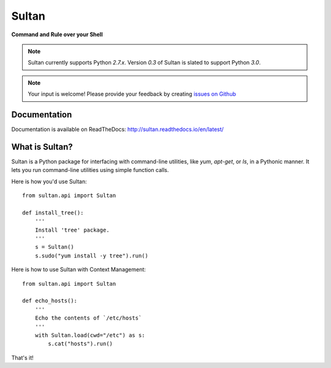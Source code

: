 ======
Sultan
======

**Command and Rule over your Shell**

.. image:: https://raw.githubusercontent.com/aeroxis/sultan/master/docs/img/sultan-logo.png
  :alt: sultan logo
  :align: right

.. image:: https://badge.fury.io/py/sultan.svg
  :alt: PyPI Version
  :target: https://badge.fury.io/py/sultan

.. image:: https://travis-ci.org/aeroxis/sultan.svg?branch=master
  :alt: Travis Build Status
  :target: https://travis-ci.org/aeroxis/sultan

.. image:: http://img.shields.io/:license-mit-blue.svg
  :alt: MIT License
  :target: http://doge.mit-license.org

.. image:: https://readthedocs.org/projects/sultan/badge/?version=latest
  :alt: Documentation Status
  :target: http://sultan.readthedocs.io/en/latest/?badge=latest

.. note::
  Sultan currently supports Python `2.7.x`. Version `0.3` of Sultan is slated 
  to support Python `3.0`.

.. note::
  Your input is welcome! Please provide your feedback by creating 
  `issues on Github <https://github.com/aeroxis/sultan/issues>`_

-------------
Documentation
-------------

.. image:: https://readthedocs.org/projects/sultan/badge/?version=latest
  :alt: Documentation Status
  :target: http://sultan.readthedocs.io/en/latest/?badge=latest

Documentation is available on ReadTheDocs: http://sultan.readthedocs.io/en/latest/

---------------
What is Sultan?
---------------

Sultan is a Python package for interfacing with command-line utilities, like 
`yum`, `apt-get`, or `ls`, in a Pythonic manner. It lets you run command-line 
utilities using simple function calls. 

Here is how you'd use Sultan::

    from sultan.api import Sultan

    def install_tree():
        '''
        Install 'tree' package.
        '''
        s = Sultan()
        s.sudo("yum install -y tree").run()

Here is how to use Sultan with Context Management::

    from sultan.api import Sultan

    def echo_hosts():
        '''
        Echo the contents of `/etc/hosts`
        '''
        with Sultan.load(cwd="/etc") as s:
            s.cat("hosts").run()

That's it!